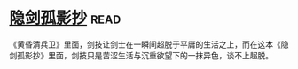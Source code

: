 * [[https://book.douban.com/subject/26952667/][隐剑孤影抄]]:read:
《黄昏清兵卫》里面，剑技让剑士在一瞬间超脱于平庸的生活之上，而在这本《隐剑孤影抄》里面，剑技只是苦涩生活与沉重欲望下的一抹异色，谈不上超脱。
